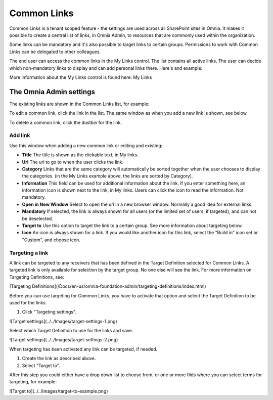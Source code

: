 Common Links
============

Common Links is a tenant scoped feature - the settings are used across all SharePoint sites in Omnia. It makes it possible to create a central list of links, in Omnia Admin, to resources that are commonly used within the organization.

Some links can be mandatory and it's also possible to target links to certain groups. Permissions to work with Common Links can be delegated to other colleagues.

The end user can access the common links in the My Links control. The list contains all active links. The user can decide which non-mandatory links to display and can add personal links there. Here's and example:

.. image:: my-links-example.png
   :width: 40pt

More information about the My Links control is found here: My Links

The Omnia Admin settings
************************
The existing links are shown in the Common Links list, for example:

.. image:: common-links-list.png

To edit a common link, click the link in the list. The same window as when you add a new link is shown, see below.

To delete a common link, click the dustbin for the link.

Add link
--------
Use this window when adding a new common link or editing and existing:

.. image:: new-link.png
   :width: 40pt

+ **Title** The title is shown as the clickable text, in My links.
+ **Url** The url to go to when the user clicks the link.
+ **Category** Links that are the same category will automatically be sorted together when the user chooses to display the categories. (in the My Links example above, the links are sorted by Category).
+ **Information** This field can be used for additional information about the link. If you enter something here, an information icon is shown next to the link, in My links. Users can click the icon to read the information. Not mandatory. 
+ **Open in New Window** Select to open the url in a new browser window. Normally a good idea for external links.
+ **Mandatory** If selected, the link is always shown for all users (or the limited set of users, if targeted), and can not be deselected.
+ **Target to** Use this option to target the link to a certain group. See more information about targeting below.
+ **Icon** An icon is always shown for a link. If you would like another icon for this link, select the "Build in" icon set or "Custom", and choose icon.

Targeting a link
----------------
A link can be targeted to any receivers that has been defined in the Target Definition selected for Common Links. A targeted link is only available for selection by the target group. No one else will see the link. For more information on Targeting Definitions, see:

[Targeting Definitions](/Docs/en-us/omnia-foundation-admin/targeting-definitions/index.html)

Before you can use targeting for Common Links, you have to activate that option and select the Target Definition to be used for the links.

1. Click "Targeting settings".

![Target settings](../../Images/target-settings-1.png)

Select which Target Definition to use for the links and save.

![Target settings](../../Images/target-settings-2.png)

When targeting has been activated any link can be targeted, if needed. 

1. Create the link as described above.
2. Select "Target to".

After this step you could either have a drop down list to choose from, or one or more filds where you can select terms for targeting, for example:

![Target to](../../Images/target-to-example.png)
